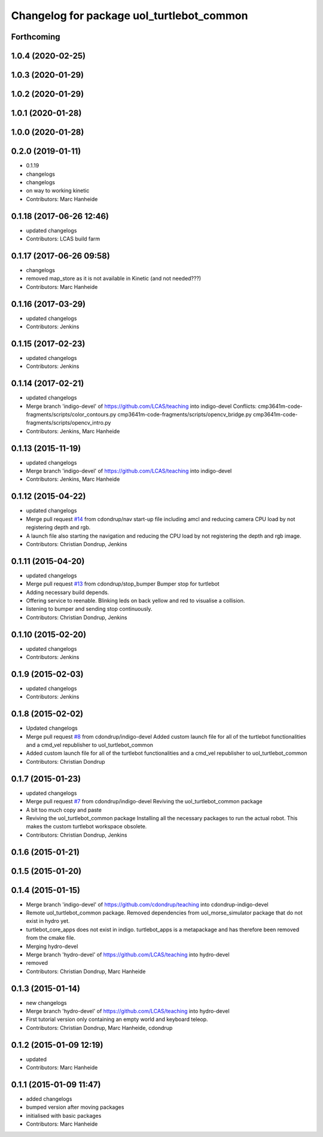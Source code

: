 ^^^^^^^^^^^^^^^^^^^^^^^^^^^^^^^^^^^^^^^^^^
Changelog for package uol_turtlebot_common
^^^^^^^^^^^^^^^^^^^^^^^^^^^^^^^^^^^^^^^^^^

Forthcoming
-----------

1.0.4 (2020-02-25)
------------------

1.0.3 (2020-01-29)
------------------

1.0.2 (2020-01-29)
------------------

1.0.1 (2020-01-28)
------------------

1.0.0 (2020-01-28)
------------------

0.2.0 (2019-01-11)
------------------
* 0.1.19
* changelogs
* changelogs
* on way to working kinetic
* Contributors: Marc Hanheide

0.1.18 (2017-06-26 12:46)
-------------------------
* updated changelogs
* Contributors: LCAS build farm

0.1.17 (2017-06-26 09:58)
-------------------------
* changelogs
* removed map_store
  as it is not available in Kinetic (and not needed???)
* Contributors: Marc Hanheide

0.1.16 (2017-03-29)
-------------------
* updated changelogs
* Contributors: Jenkins

0.1.15 (2017-02-23)
-------------------
* updated changelogs
* Contributors: Jenkins

0.1.14 (2017-02-21)
-------------------
* updated changelogs
* Merge branch 'indigo-devel' of https://github.com/LCAS/teaching into indigo-devel
  Conflicts:
  cmp3641m-code-fragments/scripts/color_contours.py
  cmp3641m-code-fragments/scripts/opencv_bridge.py
  cmp3641m-code-fragments/scripts/opencv_intro.py
* Contributors: Jenkins, Marc Hanheide

0.1.13 (2015-11-19)
-------------------
* updated changelogs
* Merge branch 'indigo-devel' of https://github.com/LCAS/teaching into indigo-devel
* Contributors: Jenkins, Marc Hanheide

0.1.12 (2015-04-22)
-------------------
* updated changelogs
* Merge pull request `#14 <https://github.com/LCAS/teaching/issues/14>`_ from cdondrup/nav
  start-up file including amcl and reducing camera CPU load by not registering depth and rgb.
* A launch file also starting the navigation and reducing the CPU load by not registering the depth and rgb image.
* Contributors: Christian Dondrup, Jenkins

0.1.11 (2015-04-20)
-------------------
* updated changelogs
* Merge pull request `#13 <https://github.com/LCAS/teaching/issues/13>`_ from cdondrup/stop_bumper
  Bumper stop for turtlebot
* Adding necessary build depends.
* Offering service to reenable. Blinking leds on back yellow and red to visualise a collision.
* listening to bumper and sending stop continuously.
* Contributors: Christian Dondrup, Jenkins

0.1.10 (2015-02-20)
-------------------
* updated changelogs
* Contributors: Jenkins

0.1.9 (2015-02-03)
------------------
* updated changelogs
* Contributors: Jenkins

0.1.8 (2015-02-02)
------------------
* Updated changelogs
* Merge pull request `#8 <https://github.com/LCAS/teaching/issues/8>`_ from cdondrup/indigo-devel
  Added custom launch file for all of the turtlebot functionalities and a cmd_vel republisher to uol_turtlebot_common
* Added custom launch file for all of the turtlebot functionalities and a cmd_vel republisher to uol_turtlebot_common
* Contributors: Christian Dondrup

0.1.7 (2015-01-23)
------------------
* updated changelogs
* Merge pull request `#7 <https://github.com/LCAS/teaching/issues/7>`_ from cdondrup/indigo-devel
  Reviving the uol_turtlebot_common package
* A bit too much copy and paste
* Reviving the uol_turtlebot_common package
  Installing all the necessary packages to run the actual robot. This makes the custom turtlebot workspace obsolete.
* Contributors: Christian Dondrup, Jenkins

0.1.6 (2015-01-21)
------------------

0.1.5 (2015-01-20)
------------------

0.1.4 (2015-01-15)
------------------
* Merge branch 'indigo-devel' of https://github.com/cdondrup/teaching into cdondrup-indigo-devel
* Remote uol_turtlebot_common package. Removed dependencies from uol_morse_simulator package that do not exist in hydro yet.
* turtlebot_core_apps does not exist in indigo. turtlebot_apps is a metapackage and has therefore been removed from the cmake file.
* Merging hydro-devel
* Merge branch 'hydro-devel' of https://github.com/LCAS/teaching into hydro-devel
* removed
* Contributors: Christian Dondrup, Marc Hanheide

0.1.3 (2015-01-14)
------------------
* new changelogs
* Merge branch 'hydro-devel' of https://github.com/LCAS/teaching into hydro-devel
* First tutorial version only containing an empty world and keyboard teleop.
* Contributors: Christian Dondrup, Marc Hanheide, cdondrup

0.1.2 (2015-01-09 12:19)
------------------------
* updated
* Contributors: Marc Hanheide

0.1.1 (2015-01-09 11:47)
------------------------
* added changelogs
* bumped version after moving packages
* initialised with basic packages
* Contributors: Marc Hanheide
